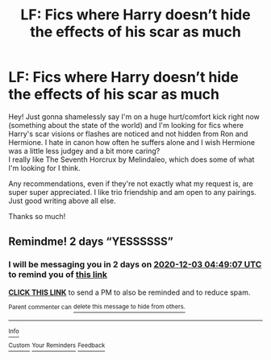 #+TITLE: LF: Fics where Harry doesn’t hide the effects of his scar as much

* LF: Fics where Harry doesn’t hide the effects of his scar as much
:PROPERTIES:
:Author: Striking-Artichoke-8
:Score: 5
:DateUnix: 1606790591.0
:DateShort: 2020-Dec-01
:FlairText: Request
:END:
Hey! Just gonna shamelessly say I'm on a huge hurt/comfort kick right now (something about the state of the world) and I'm looking for fics where Harry's scar visions or flashes are noticed and not hidden from Ron and Hermione. I hate in canon how often he suffers alone and I wish Hermione was a little less judgey and a bit more caring?\\
I really like The Seventh Horcrux by Melindaleo, which does some of what I'm looking for I think.

Any recommendations, even if they're not exactly what my request is, are super super appreciated. I like trio friendship and am open to any pairings. Just good writing above all else.

Thanks so much!


** Remindme! 2 days “YESSSSSS”
:PROPERTIES:
:Author: HarryPotterIsAmazing
:Score: 1
:DateUnix: 1606798147.0
:DateShort: 2020-Dec-01
:END:

*** I will be messaging you in 2 days on [[http://www.wolframalpha.com/input/?i=2020-12-03%2004:49:07%20UTC%20To%20Local%20Time][*2020-12-03 04:49:07 UTC*]] to remind you of [[https://np.reddit.com/r/HPfanfiction/comments/k4bsl2/lf_fics_where_harry_doesnt_hide_the_effects_of/ge8ajlh/?context=3][*this link*]]

[[https://np.reddit.com/message/compose/?to=RemindMeBot&subject=Reminder&message=%5Bhttps%3A%2F%2Fwww.reddit.com%2Fr%2FHPfanfiction%2Fcomments%2Fk4bsl2%2Flf_fics_where_harry_doesnt_hide_the_effects_of%2Fge8ajlh%2F%5D%0A%0ARemindMe%21%202020-12-03%2004%3A49%3A07%20UTC][*CLICK THIS LINK*]] to send a PM to also be reminded and to reduce spam.

^{Parent commenter can} [[https://np.reddit.com/message/compose/?to=RemindMeBot&subject=Delete%20Comment&message=Delete%21%20k4bsl2][^{delete this message to hide from others.}]]

--------------

[[https://np.reddit.com/r/RemindMeBot/comments/e1bko7/remindmebot_info_v21/][^{Info}]]

[[https://np.reddit.com/message/compose/?to=RemindMeBot&subject=Reminder&message=%5BLink%20or%20message%20inside%20square%20brackets%5D%0A%0ARemindMe%21%20Time%20period%20here][^{Custom}]]
[[https://np.reddit.com/message/compose/?to=RemindMeBot&subject=List%20Of%20Reminders&message=MyReminders%21][^{Your Reminders}]]
[[https://np.reddit.com/message/compose/?to=Watchful1&subject=RemindMeBot%20Feedback][^{Feedback}]]
:PROPERTIES:
:Author: RemindMeBot
:Score: 1
:DateUnix: 1606798167.0
:DateShort: 2020-Dec-01
:END:
